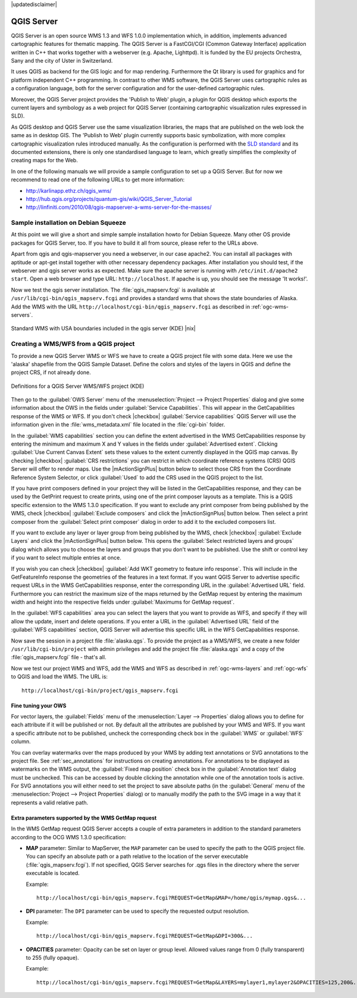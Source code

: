 |updatedisclaimer|

.. comment out this Section (by putting '|updatedisclaimer|' on top) if file is not uptodate with release

.. index:: QGIS_Server, FastCGI, CGI, Common_Gateway_Interface

.. _`label_qgisserver`:

QGIS Server
===========

QGIS Server is an open source WMS 1.3 and WFS 1.0.0 implementation which, in addition,
implements advanced cartographic features for thematic mapping. The QGIS Server
is a FastCGI/CGI (Common Gateway Interface) application written in C++ that works
together with a webserver (e.g. Apache, Lighttpd). It is funded by the EU projects
Orchestra, Sany and the city of Uster in Switzerland.

.. index:: SLD, SLD/SE

It uses QGIS as backend for the GIS logic and for map rendering. Furthermore the
Qt library is used for graphics and for platform independent C++ programming. In
contrast to other WMS software, the QGIS Server uses cartographic rules as a
configuration language, both for the server configuration and for the user-defined
cartographic rules.

.. index:: Publish_to_Web_plugin

Moreover, the QGIS Server project provides the 'Publish to Web' plugin, a plugin
for QGIS desktop which exports the current layers and symbology as a web project
for QGIS Server (containing cartographic visualization rules expressed in SLD).

As QGIS desktop and QGIS Server use the same visualization libraries, the maps
that are published on the web look the same as in desktop GIS. The 'Publish to Web'
plugin currently supports basic symbolization, with more complex cartographic
visualization rules introduced manually. As the configuration is performed with
the `SLD standard <http://www.opengeospatial.org/standards/sld>`_ and its
documented extensions, there is only one standardised language to learn, which
greatly simplifies the complexity of creating maps for the Web.

In one of the following manuals we will provide a sample configuration to set up
a QGIS Server. But for now we recommend to read one of the following URLs to get
more information:

* http://karlinapp.ethz.ch/qgis_wms/
* http://hub.qgis.org/projects/quantum-gis/wiki/QGIS_Server_Tutorial
* http://linfiniti.com/2010/08/qgis-mapserver-a-wms-server-for-the-masses/

.. index:: apache, apache2, Debian_Squeeze

Sample installation on Debian Squeeze
-------------------------------------

At this point we will give a short and simple sample installation howto for
Debian Squeeze. Many other OS provide packages for QGIS Server, too. If you
have to build it all from source, please refer to the URLs above.

Apart from qgis and qgis-mapserver you need a webserver, in our case apache2.
You can install all packages with aptitude or apt-get install together with other
necessary dependency packages. After installation you should test, if the webserver
and qgis server works as expected. Make sure the apache server is running with
``/etc/init.d/apache2 start``. Open a web browser and type URL: ``http://localhost``.
If apache is up, you should see the message 'It works!'.

Now we test the qgis server installation. The :file:`qgis_mapserv.fcgi` is available
at ``/usr/lib/cgi-bin/qgis_mapserv.fcgi`` and provides a standard wms that shows
the state boundaries of Alaska. Add the WMS with the URL
``http://localhost/cgi-bin/qgis_mapserv.fcgi`` as described in :ref:`ogc-wms-servers`.

.. _figure_server_1:

.. only:: html

   **Figure Server 1:**

.. figure:: /static/user_manual/working_with_ogc/standard_wms_usa.png
   :align: center
   :width: 25 em

   Standard WMS with USA boundaries included in the qgis server (KDE) |nix|


.. _`Creating a WMS from a QGIS project`:

Creating a WMS/WFS from a QGIS project
--------------------------------------

To provide a new QGIS Server WMS or WFS we have to create a QGIS project file with
some data. Here we use the 'alaska' shapefile from the QGIS Sample Dataset. 
Define the colors and styles of the layers in QGIS and define the project CRS, 
if not already done.

.. _figure_server_2:

.. only:: html

   **Figure Server 2:**

.. figure:: /static/user_manual/working_with_ogc/ows_server_definition.png
   :align: center
   :width: 20 em

   Definitions for a QGIS Server WMS/WFS project (KDE)

Then go to the :guilabel:`OWS Server` menu of the 
:menuselection:`Project --> Project Properties` dialog and give 
some information about the OWS in the fields under 
:guilabel:`Service Capabilities`.
This will appear in the GetCapabilities response of the WMS or WFS.
If you don't check |checkbox| :guilabel:`Service capabilities` 
QGIS Server will use the information given in the :file:`wms_metadata.xml` file 
located in the :file:`cgi-bin` folder.

In the :guilabel:`WMS capabilities` section you can define 
the extent advertised in the WMS GetCapabilities response by entering 
the minimum and maximum X and Y values in the fields under 
:guilabel:`Advertised extent`.
Clicking :guilabel:`Use Current Canvas Extent` sets these values to the 
extent currently displayed in the QGIS map canvas.
By checking |checkbox| :guilabel:`CRS restrictions` you can restrict 
in which coordinate reference systems (CRS) QGIS Server will offer 
to render maps.
Use the |mActionSignPlus| button below to select those CRS 
from the Coordinate Reference System Selector, or click :guilabel:`Used` 
to add the CRS used in the QGIS project to the list.

If you have print composers defined in your project they will be listed in the 
GetCapabilities response, and they can be used by the GetPrint request to 
create prints, using one of the print composer layouts as a template.
This is a QGIS specific extension to the WMS 1.3.0 specification.
If you want to exclude any print composer from being published by the WMS, 
check |checkbox| :guilabel:`Exclude composers` and click the 
|mActionSignPlus| button below.
Then select a print composer from the :guilabel:`Select print composer` dialog 
in order to add it to the excluded composers list.

If you want to exclude any layer or layer group from being published by the 
WMS, check |checkbox| :guilabel:`Exclude Layers` and click the 
|mActionSignPlus| button below.
This opens the :guilabel:`Select restricted layers and groups` dialog which 
allows you to choose the layers and groups that you don't want to be published.
Use the shift or control key if you want to select multiple entries at once.

.. FIXME QGIS 2.1: From |qg| 2.1 you can requested GetFeatureInfo in different outputformat: plain text, XML and GML.
.. FIXME QGIS 2.1: guilabel has been changed to `Add geometry to feature response`
.. FIXME QGIS 2.1: text or GML format depending the outpurformat choosen for the GetFeatureInfo request.

If you wish you can check |checkbox| :guilabel:`Add WKT geometry to feature 
info response`.
This will include in the GetFeatureInfo response the geometries of the features 
in a text format. 
If you want QGIS Server to advertise specific request URLs in the WMS 
GetCapabilities response, enter the corresponding URL in the 
:guilabel:`Advertised URL` field.
Furthermore you can restrict the maximum size of the maps returned by the 
GetMap request by entering the maximum width and height into the respective 
fields under :guilabel:`Maximums for GetMap request`.

In the :guilabel:`WFS capabilities` area you can select the layers that you 
want to provide as WFS, and specify if they will allow the update, insert and 
delete operations.
If you enter a URL in the :guilabel:`Advertised URL` field of the 
:guilabel:`WFS capabilities` section, QGIS Server will advertise this specific 
URL in the WFS GetCapabilities response.

Now save the
session in a project file :file:`alaska.qgs`. To provide the project as a WMS/WFS,
we create a new folder ``/usr/lib/cgi-bin/project`` with admin privileges and
add the project file :file:`alaska.qgs` and a copy of the :file:`qgis_mapserv.fcgi`
file - that's all.

Now we test our project WMS and WFS, add the WMS and WFS as described in
:ref:`ogc-wms-layers` and :ref:`ogc-wfs` to QGIS and load the WMS. The URL is:

::

 http://localhost/cgi-bin/project/qgis_mapserv.fcgi
 
Fine tuning your OWS
.....................

For vector layers, the :guilabel:`Fields` menu of the 
:menuselection:`Layer --> Properties` dialog allows you to define for each 
attribute if it will be published or not.
By default all the attributes are published by your WMS and WFS.
If you want a specific attribute not to be published, uncheck the corresponding 
check box in the :guilabel:`WMS` or :guilabel:`WFS` column.

You can overlay watermarks over the maps produced by your WMS by adding text 
annotations or SVG annotations to the project file.
See :ref:`sec_annotations` for instructions on creating annotations.
For annotations to be displayed as watermarks on the WMS output, the 
:guilabel:`Fixed map position` check box in the :guilabel:`Annotation text` 
dialog must be unchecked.
This can be accessed by double clicking the annotation while one of the 
annotation tools is active.
For SVG annotations you will either need to set the project to save absolute 
paths (in the :guilabel:`General` menu of the 
:menuselection:`Project --> Project Properties` dialog) or to manually modify 
the path to the SVG image in a way that it represents a valid relative path.

Extra parameters supported by the WMS GetMap request
....................................................

In the WMS GetMap request QGIS Server accepts a couple of extra 
parameters in addition to the standard parameters according to the 
OCG WMS 1.3.0 specification:

.. FIXME QGIS 2.1: You can define a QGIS_PROJECT_FILE as an environment variable to tell 
    server executable where to find the |qg| project file. This variable will 
	be the location where |qg| will look for the project file. If not defined 
	it will use the MAP parameter in the request and finally look at the server 
	executable directory.

* **MAP** parameter: Similar to MapServer, the ``MAP`` parameter can be used to 
  specify the path to the QGIS project file. You can specify an absolute path 
  or a path relative to the location of the server executable 
  (:file:`qgis_mapserv.fcgi`).
  If not specified, QGIS Server searches for .qgs files in the directory where 
  the server executable is located.

  Example::

    http://localhost/cgi-bin/qgis_mapserv.fcgi?REQUEST=GetMap&MAP=/home/qgis/mymap.qgs&...

* **DPI** parameter: The ``DPI`` parameter can be used to specify the requested 
  output resolution. 

  Example::

    http://localhost/cgi-bin/qgis_mapserv.fcgi?REQUEST=GetMap&DPI=300&...

* **OPACITIES** parameter: Opacity can be set on layer or group level. 
  Allowed values range from 0 (fully transparent) to 255 (fully opaque). 

  Example::

    http://localhost/cgi-bin/qgis_mapserv.fcgi?REQUEST=GetMap&LAYERS=mylayer1,mylayer2&OPACITIES=125,200&...

